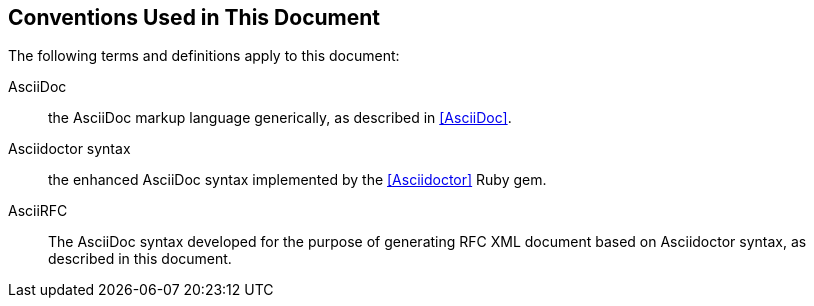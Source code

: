 == Conventions Used in This Document

////
The key words "**MUST**", "**MUST NOT**", "**REQUIRED**", "**SHALL**",
"**SHALL NOT**", "**SHOULD**", "**SHOULD NOT**", "**RECOMMENDED**",
"**MAY**", and "**OPTIONAL**" in this document are to be interpreted
as described in <<RFC2119>>.
////

The following terms and definitions apply to this document:

AsciiDoc:: 
the AsciiDoc markup language generically, as described in <<AsciiDoc>>.

Asciidoctor syntax:: 
the enhanced AsciiDoc syntax implemented by the <<Asciidoctor>>
Ruby gem.

AsciiRFC::
The AsciiDoc syntax developed for the purpose of generating RFC XML
document based on Asciidoctor syntax, as described in this document.

////
with some minor additions (a few document
attributes specific to RFC XML, some macros specific to citation
processing, and some templated use of _Asciidoctor syntax_
crossreferences).
////

